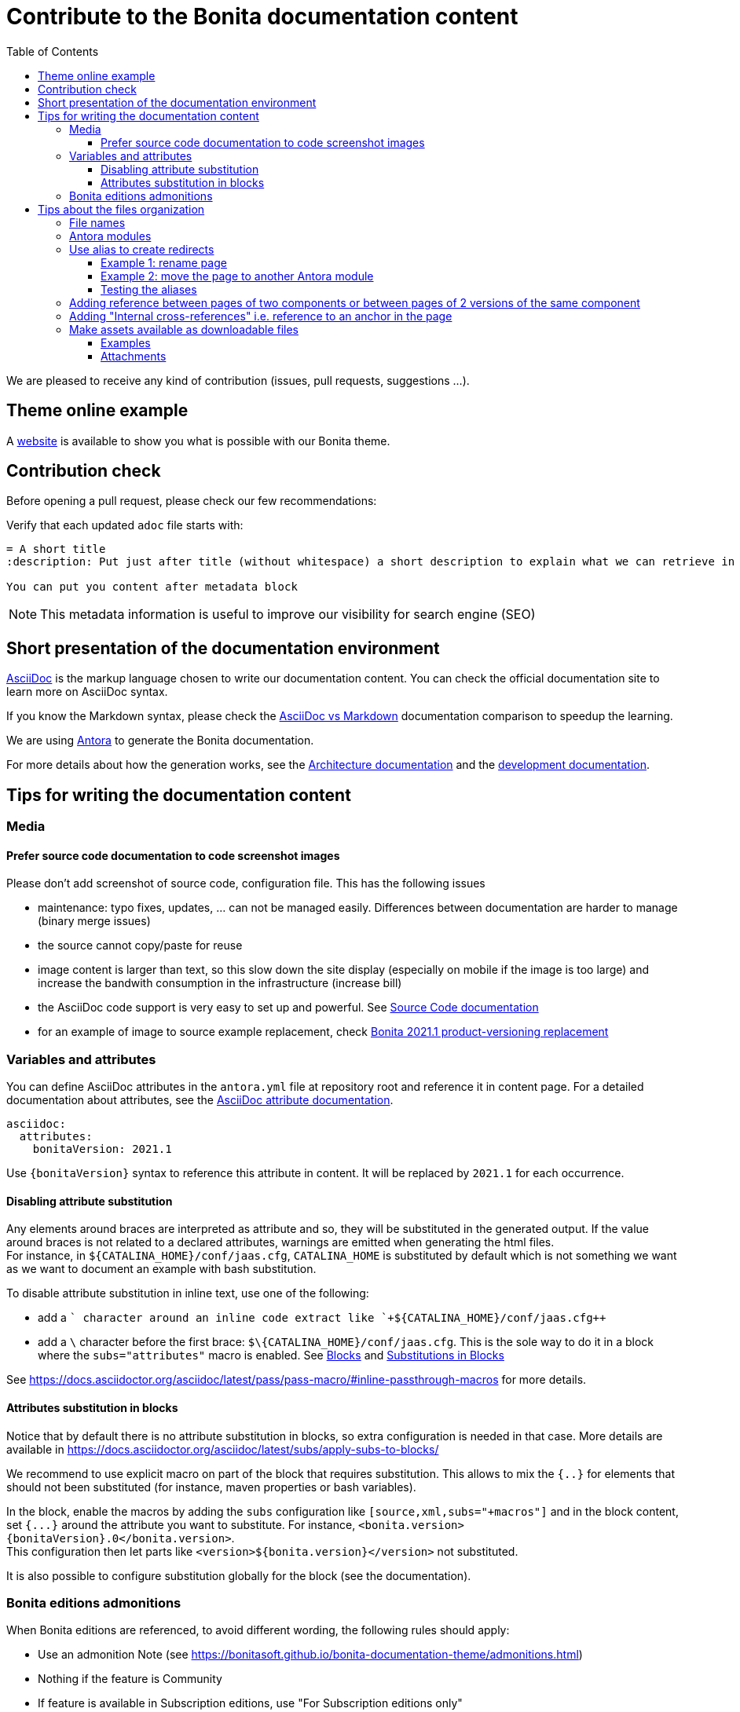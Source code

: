 = Contribute to the Bonita documentation content
:icons: font
:toc:
:toclevels: 4
ifdef::env-github[]
:note-caption: :information_source:
:tip-caption: :bulb:
:important-caption: :heavy_exclamation_mark:
:caution-caption: :fire:
:warning-caption: :warning:
endif::[]
:url-antora-docs: https://docs.antora.org/antora/3.1

We are pleased to receive any kind of contribution (issues, pull requests, suggestions ...).

== Theme online example

A https://bonitasoft.github.io/bonita-documentation-theme/index.html[website] is available to show you what is possible with our Bonita theme.

== Contribution check

Before opening a pull request, please check our few recommendations:

Verify that each updated `adoc` file starts with:

[source,adoc]
----
= A short title
:description: Put just after title (without whitespace) a short description to explain what we can retrieve in this page.

You can put you content after metadata block
----

NOTE: This metadata information is useful to improve our visibility for search engine (SEO)


== Short presentation of the documentation environment

https://docs.asciidoctor.org/asciidoc/latest/[AsciiDoc] is the markup language chosen to write our documentation content.
You can check the official documentation site to learn more on AsciiDoc syntax.

If you know the Markdown syntax, please check the https://docs.asciidoctor.org/asciidoc/latest/asciidoc-vs-markdown[AsciiDoc vs Markdown]
documentation comparison to speedup the learning.

We are using https://docs.antora.org/[Antora] to generate the Bonita documentation.

For more details about how the generation works, see the xref:../architecture.adoc[Architecture documentation] and the
xref:../README.adoc[development documentation].


== Tips for writing the documentation content

=== Media

==== Prefer source code documentation to code screenshot images

Please don't add screenshot of source code, configuration file.
This has the following issues

* maintenance: typo fixes, updates, ... can not be managed easily. Differences between documentation are harder to manage (binary merge issues)
* the source cannot copy/paste for reuse
* image content is larger than text, so this slow down the site display (especially on mobile if the image is too large) and increase the bandwith consumption
in the infrastructure (increase bill)
* the AsciiDoc code support is very easy to set up and powerful. See https://docs.asciidoctor.org/asciidoc/latest/verbatim/source-blocks/[Source Code documentation]
* for an example of image to source example replacement, check https://github.com/bonitasoft/bonita-doc/pull/1492[Bonita 2021.1 product-versioning replacement]

=== Variables and attributes

You can define AsciiDoc attributes in the `antora.yml` file at repository root and reference it in content page.
For a detailed documentation about attributes, see the https://docs.asciidoctor.org/asciidoc/latest/attributes/attribute-entry-substitutions/[AsciiDoc attribute documentation].

[source,yml]
----
asciidoc:
  attributes:
    bonitaVersion: 2021.1
----

[example]
Use `+{bonitaVersion}+` syntax to reference this attribute in content. It will be replaced by `2021.1` for each occurrence.


==== Disabling attribute substitution

Any elements around braces are interpreted as attribute and so, they will be substituted in the generated output. If the value around braces is not related to
a declared attributes, warnings are emitted when generating the html files. +
For instance, in `+${CATALINA_HOME}/conf/jaas.cfg+`, `CATALINA_HOME` is substituted by default which is not something we want
as we want to document an example with bash substitution.

To disable attribute substitution in inline text, use one of the following:

* add a `+` character around an inline code extract like `\++${CATALINA_HOME}/conf/jaas.cfg++`
* add a `\` character before the first brace: `$\\{CATALINA_HOME}/conf/jaas.cfg`. This is the sole way to do it in a block where the `subs="attributes"` macro is enabled. See https://docs.asciidoctor.org/asciidoc/latest/blocks/[Blocks] and https://docs.asciidoctor.org/asciidoc/latest/subs/apply-subs-to-blocks/[Substitutions in Blocks]


See https://docs.asciidoctor.org/asciidoc/latest/pass/pass-macro/#inline-passthrough-macros for more details.


==== Attributes substitution in blocks

Notice that by default there is no attribute substitution in blocks, so extra configuration is needed in that case.
More details are available in https://docs.asciidoctor.org/asciidoc/latest/subs/apply-subs-to-blocks/

We recommend to use explicit macro on part of the block that requires substitution. This allows to mix the `{..}` for elements that
should not been substituted (for instance, maven properties or bash variables).

In the block, enable the macros by adding the `subs` configuration like `[source,xml,subs="+macros"]` and in the block content, set `pass:a[{...}]` around
the attribute you want to substitute. For instance, `<bonita.version>pass:a[{bonitaVersion}].0</bonita.version>`. +
This configuration then let parts like `<version>${bonita.version}</version>` not substituted.

It is also possible to configure substitution globally for the block (see the documentation).


=== Bonita editions admonitions

When Bonita editions are referenced, to avoid different wording, the following rules should apply:

* Use an admonition Note (see https://bonitasoft.github.io/bonita-documentation-theme/admonitions.html)
* Nothing if the feature is Community
* If feature is available in Subscription editions, use "For Subscription editions only"

[WARNING]
====
Use *Subscription editions* instead of *Enterprise, Performance, and Efficiency editions* in the documentation content.
====

== Tips about the files organization

=== File names

Always follow the https://en.wikipedia.org/wiki/Letter_case#Kebab_case[kebab case] convention. This is something we are going to progressively enforce in all repositories (see [#589](https://github.com/bonitasoft/bonita-documentation-site/issues/589)), for consistency and to improve the SEO.

Do not prefix the file name with the name of the component (file are already stored in a dedicated component repository, the url already contains the component key) or a category (use Antora module instead to organize the content - see the next paragraph).

Do

* my-super-page.adoc
* explicit-architecture.png
* nav-bonita-installation.adoc

Don't

* bc-app-declaration.adoc (component prefix and abbreviation): application-declaration.adoc
* BC_archi_single.png (both component prefix and underscore): archi-single.png
* livingapp_manage_configuration.adoc (module and underscore): manage-configuration.adoc in the living-app or living-application module (from the https://github.com/bonitasoft/bonita-continuous-delivery-doc/blob/c6ff1bba6449857aff4898ea52af7678653ceee7/modules/ROOT/pages/livingapp_manage_configuration.adoc[bcd component])
* Service_Level_Agreement_Data_Management.adoc (module and underscore and uppercase): data-management.adoc in a service-level-agreement or sla module (from the https://github.com/bonitasoft/bonita-cloud-doc/blob/338e54e9dd60b1ef62fcffe60134a2db01d0923b/modules/ROOT/pages/Service_Level_Agreement_Data_Management.adoc[cloud component])

NOTE: examples involving `bc` are taken from https://github.com/bonitasoft/bonita-central-doc/pull/9/files[bonita-central-doc PR #9]


=== Antora modules

You can use Antora modules to clarify content (for instance, getting-started guides, how-to articles). +
See {url-antora-docs}/module-directories/#module.

[quote]
____
Modules allow to better separate content and resources (for instance specific images and
attachments). For Bonita doc, this will avoid for instance to have all "getting started" pages at
the same level as other pages (currently in the md folder): easier to identify what pages and images
are related to "getting started", easier maintenance, ....
____


=== Use alias to create redirects

**IMPORTANT**: not creating redirects impacts the SEO and the reader experience

You **MUST** create an alias when you do the following actions on a existing page

* rename
* move
* delete

When doing such actions, the former url of the page is no more available, so its content is no more available for readers (HTTP error 404).
The solution is to setup a redirect that will lead the reader to a new destination.

Antora provides the 'Alias' feature to deal with redirects

* documentation writer knows where to redirect, so it create an alias in the target page that references the old page
* the documentation build process creates a redirect for each alias
* the reader is happy and always find the information in the documentation

Limitation of aliases (https://gitlab.com/antora/antora/-/issues/806)
[quote]
Page aliases really were designed to address page renames/moves, particularly within a single component version. They aren't a general-purpose URL router. They can be used for more than what I described, but then you really do have to think about what you are doing and use with care...because it can quickly become confusing.


For more details about alias, see

* {url-antora-docs}/page/page-aliases
* {url-antora-docs}/page/page-id
* for examples applied to our documentation
** https://github.com/bonitasoft/bonita-labs-doc/pull/123: rename, delete
** module move
*** https://github.com/bonitasoft/bonita-doc/pull/1774/files
*** https://github.com/bonitasoft/bonita-doc/pull/2032/files

==== Example 1: rename page

Assume that the `be-happy.adoc` is renamed into `very-interesting.adoc`.

After rename and alias setting, the content of the `very-interesting.adoc` should look like:

[source,asciidoc]
----
= Page title
:page-aliases: ROOT:be-happy.adoc
----

==== Example 2: move the page to another Antora module

Assume that the `be-happy.adoc` page was originally in the `ROOT` module and is moved to the `version-update` module.

After move and alias setting, the content of the `be-happy.adoc` in the `version-update` module should look like:

[source,asciidoc]
----
= Page title
:page-aliases: ROOT:be-happy.adoc
----

==== Testing the aliases

Changes in the documentation are done with Pull Requests and a live preview is available for each Pull Request to see the proposed changed.

So use the preview to test the alias configuration: `<base_preview_url/bonita/2021.1/old-page-name` should redirect to `<base_preview_url/bonita/2021.1/new-page-name`

=== Adding reference between pages of two components or between pages of 2 versions of the same component

WARNING: **DO NOT** hard code urls with https://documentation.bonitasoft.com/xxxx or ../../my-page.adoc, use xref instead. An automatic check rejects your Pull Request if you hard code such links.

Rationale

* https://opendevise.com/blog/referencing-pages/
* such hard coded links only target the production environments, links won't work in preview environments
* not portable, such links cannot work if we want to generate the documentation in PDF format

The general form of a xref is `xref:<version>@<component_name>:<module>:<page>#anchor` and some elements are optional (version, module and anchor).

For more details about the xref syntax, see the Antora documentation to have a better understanding about version, component, module and anchor keyword:

* {url-antora-docs}/page/page-id/
* {url-antora-docs}/page/version-and-component-xrefs/
* {url-antora-docs}/page/page-links/

Example:

* abbreviated form: `xref:bonita::about.adoc`
* a page in same component and same version: `xref:ROOT:resource-management.adoc`
* a page of a given version in the ROOT module (explicit): `xref:2022.2@bonita:ROOT:what-is-bonita.adoc`
* a page of a given version in the ROOT module (implicit): `xref:2023.1@bonita::release-notes.adoc`
* a page of a given version in the version-update module targeting an anchor: `xref:2023.1@bonita:version-update:update-tool-overview.adoc#prerequisites`

For an example in the bonita documentation:

* the BCD documentation contains links to various versions of the Bonita documentation (see https://github.com/bonitasoft/bonita-continuous-delivery-doc/pull/164[PR #164]).
* the Bonita release-notes 7.9 contain a link to the latest BCD version (see https://github.com/bonitasoft/bonita-doc/pull/1494[PR #1494])


[NOTE]
====
In the documentation content repository, when a PR is created, a preview site is generated and deployed to a preview environment.
In the preview, the link may seem broken as that kind of preview may build a single component version so the targeted page are not available so not resolved.
In any case, the xref is validated during the site preview build or by another build run that includes both the source and target component versions.

There is currently a work in progress to improve the xref validation and make the xref resolution also work in the PR preview.
See https://github.com/bonitasoft/bonita-documentation-site/issues/326[issue #326].
====


=== Adding "Internal cross-references" i.e. reference to an anchor in the page

Define an explicit anchor. *Do not use Automatic anchors* that are generated from the text of heading and that are subject
to change when the text changes (so, references would be broken when the text changes).

[source,asciidoc]
----
[#my-anchor]
== A paragraph
the content of the paragraph
----

Then, use the anchor as reference anywhere in the page
[source,asciidoc]
----
The content and the reference to <<my-anchor, My Anchor>>.
----

Resources

* https://docs.asciidoctor.org/asciidoc/latest/attributes/id/#anchor
* https://docs.asciidoctor.org/asciidoc/latest/macros/xref/#internal-cross-references


=== Make assets available as downloadable files

==== Examples

The `examples` directory can be used to store source code which can then easily be integrated in the documentation. +
See {url-antora-docs}/examples-directory/

This allows user to download the source as attachments by providing a link directly for the code (no duplication between the actual examples and the documentation)

==== Attachments

Attachments are also possible: {url-antora-docs}/attachments-directory/
The syntax is described in {url-antora-docs}/navigation/reference-resources/ (it uses the `link` macro)

[TIP]
====
Antora 3 provides a new syntax for referencing attachments. See {url-antora-docs}/navigation/reference-resources/ +
Please prefer this syntax when Antora 3 will be used to build the site: it allows detecting broken references because it uses the `xref` macro.
====
